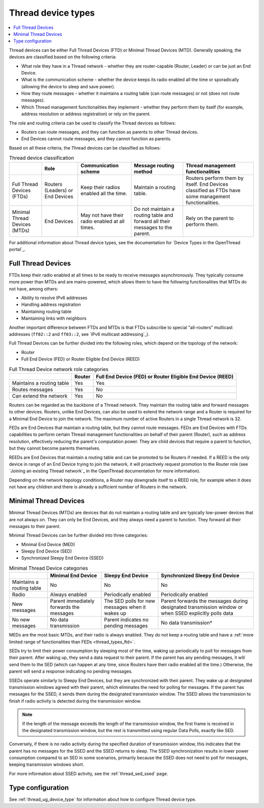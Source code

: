.. _thread_device_types:

Thread device types
###################

.. contents::
   :local:
   :depth: 2

Thread devices can be either Full Thread Devices (FTD) or Minimal Thread Devices (MTD).
Generally speaking, the devices are classified based on the following criteria:

* What role they have in a Thread network - whether they are router-capable (Router, Leader) or can be just an End Device.
* What is the communication scheme - whether the device keeps its radio enabled all the time or sporadically (allowing the device to sleep and save power).
* How they route messages - whether it maintains a routing table (can route messages) or not (does not route messages).
* Which Thread management functionalities they implement - whether they perform them by itself (for example, address resolution or address registration) or rely on the parent.

The role and routing criteria can be used to classify the Thread devices as follows:

* Routers can route messages, and they can function as parents to other Thread devices.
* End Devices cannot route messages, and they cannot function as parents.

Based on all these criteria, the Thread devices can be classified as follows:

.. list-table:: Thread device classification
   :header-rows: 1

   * -
     - Role
     - Communication scheme
     - Message routing method
     - Thread management functionalities
   * - Full Thread Devices (FTDs)
     - Routers (Leaders) or End Devices
     - Keep their radios enabled all the time.
     - Maintain a routing table.
     - Routers perform them by itself. End Devices classified as FTDs have some management functionalities.
   * - Minimal Thread Devices (MTDs)
     - End Devices
     - May not have their radio enabled at all times.
     - Do not maintain a routing table and forward all their messages to the parent.
     - Rely on the parent to perform them.

For additional information about Thread device types, see the documentation for `Device Types in the OpenThread portal`_.

.. _thread_types_ftd:

Full Thread Devices
*******************

FTDs keep their radio enabled at all times to be ready to receive messages asynchronously.
They typically consume more power than MTDs and are mains-powered, which allows them to have the following functionalities that MTDs do not have, among others:

* Ability to resolve IPv6 addresses
* Handling address registration
* Maintaining routing table
* Maintaining links with neighbors

Another important difference between FTDs and MTDs is that FTDs subscribe to special "all-routers" multicast addresses (``ff02::2`` and ``ff03::2``, see `IPv6 multicast addressing`_).

Full Thread Devices can be further divided into the following roles, which depend on the topology of the network:

* Router
* Full End Device (FED) or Router Eligible End Device (REED)

.. list-table:: Full Thread Device network role categories
   :header-rows: 1

   * -
     - Router
     - Full End Device (FED) or Router Eligible End Device (REED)
   * - Maintains a routing table
     - Yes
     - Yes
   * - Routes messages
     - Yes
     - No
   * - Can extend the network
     - Yes
     - No

Routers can be regarded as the backbone of a Thread network.
They maintain the routing table and forward messages to other devices.
Routers, unlike End Devices, can also be used to extend the network range and a Router is required for a Minimal End Device to join the network.
The maximum number of active Routers in a single Thread network is 32.

FEDs are End Devices that maintain a routing table, but they cannot route messages.
FEDs are End Devices with FTDs capabilities to perform certain Thread management functionalities on behalf of their parent (Router), such as address resolution, effectively reducing the parent's computation power.
They are child devices that require a parent to function, but they cannot become parents themselves.

REEDs are End Devices that maintain a routing table and can be promoted to be Routers if needed.
If a REED is the only device in range of an End Device trying to join the network, it will proactively request promotion to the Router role (see `Joining an existing Thread network`_ in the OpenThread documentation for more information).

Depending on the network topology conditions, a Router may downgrade itself to a REED role, for example when it does not have any children and there is already a sufficient number of Routers in the network.

.. _thread_types_mtd:

Minimal Thread Devices
**********************

Minimal Thread Devices (MTDs) are devices that do not maintain a routing table and are typically low-power devices that are not always on.
They can only be End Devices, and they always need a parent to function.
They forward all their messages to their parent.

Minimal Thread Devices can be further divided into three categories:

* Minimal End Device (MED)
* Sleepy End Device (SED)
* Synchronized Sleepy End Device (SSED)

.. list-table:: Minimal Thread Device categories
   :header-rows: 1

   * -
     - Minimal End Device
     - Sleepy End Device
     - Synchronized Sleepy End Device
   * - Maintains a routing table
     - No
     - No
     - No
   * - Radio
     - Always enabled
     - Periodically enabled
     - Periodically enabled
   * - New messages
     - Parent immediately forwards the messages
     - The SED polls for new messages when it wakes up
     - Parent forwards the messages during designated transmission window or when SSED explicitly polls data
   * - No new messages
     - No data transmission
     - Parent indicates no pending messages
     - No data transmission*

MEDs are the most basic MTDs, and their radio is always enabled.
They do not keep a routing table and have a :ref:`more limited range of functionalities than FEDs <thread_types_ftd>`.

SEDs try to limit their power consumption by sleeping most of the time, waking up periodically to poll for messages from their parent.
After waking up, they send a data request to their parent.
If the parent has any pending messages, it will send them to the SED (which can happen at any time, since Routers have their radio enabled all the time.)
Otherwise, the parent will send a response indicating no pending messages.

SSEDs operate similarly to Sleepy End Devices, but they are synchronized with their parent.
They wake up at designated transmission windows agreed with their parent, which eliminates the need for polling for messages.
If the parent has messages for the SSED, it sends them during the designated transmission window.
The SSED allows the transmission to finish if radio activity is detected during the transmission window.

.. note::
    If the length of the message exceeds the length of the transmission window, the first frame is received in the designated transmission window, but the rest is transmitted using regular Data Polls, exactly like SED.

Conversely, if there is no radio activity during the specified duration of transmission window, this indicates that the parent has no messages for the SSED and the SSED returns to sleep.
The SSED synchronization results in lower power consumption compared to an SED in some scenarios, primarily because the SSED does not need to poll for messages, keeping transmission windows short.

For more information about SSED activity, see the :ref:`thread_sed_ssed` page.

.. _thread_types_configuring:

Type configuration
******************

See :ref:`thread_ug_device_type` for information about how to configure Thread device type.
